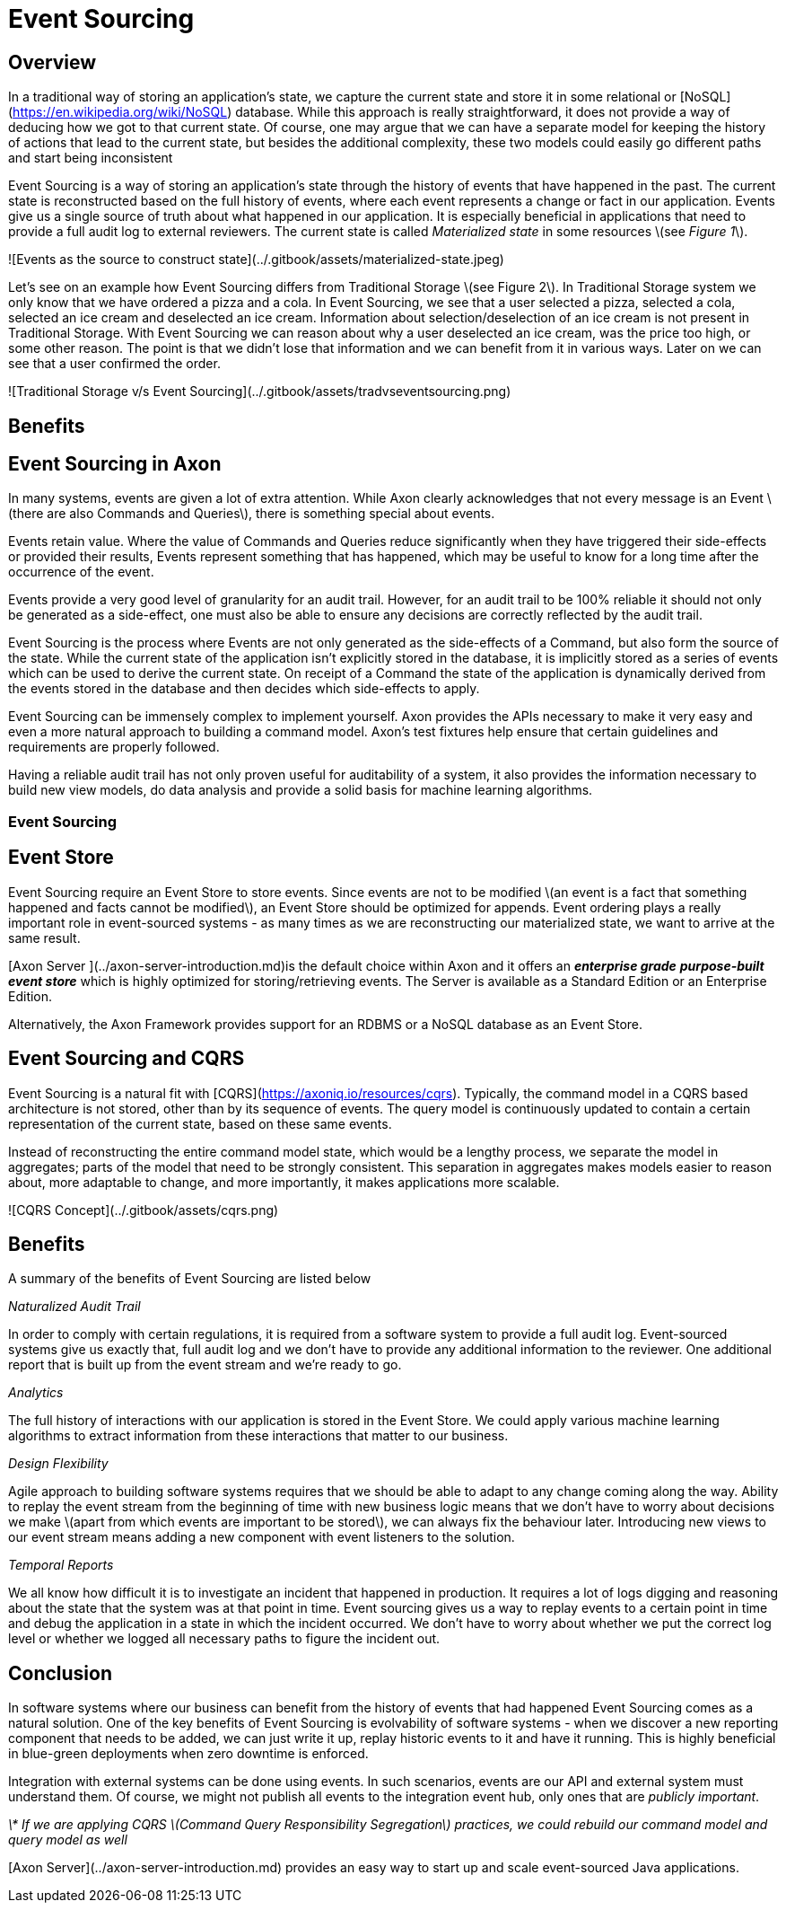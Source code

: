 = Event Sourcing
:page-needs-improvement: content
:page-needs-content: This page is a placeholder. Add meaningful content.

== Overview

In a traditional way of storing an application’s state, we capture the current state and store it in some relational or [NoSQL](https://en.wikipedia.org/wiki/NoSQL) database.
While this approach is really straightforward, it does not provide a way of deducing how we got to that current state.
Of course, one may argue that we can have a separate model for keeping the history of actions that lead to the current state, but besides the additional complexity, these two models could easily go different paths and start being inconsistent

Event Sourcing is a way of storing an application’s state through the history of events that have happened in the past.
The current state is reconstructed based on the full history of events, where each event represents a change or fact in our application.
Events give us a single source of truth about what happened in our application.
It is especially beneficial in applications that need to provide a full audit log to external reviewers.
The current state is called _Materialized state_ in some resources \(see _Figure 1_\).

![Events as the source to construct state](../.gitbook/assets/materialized-state.jpeg)

Let's see on an example how Event Sourcing differs from Traditional Storage \(see Figure 2\). In Traditional Storage system we only know that we have ordered a pizza and a cola. In Event Sourcing, we see that a user selected a pizza, selected a cola, selected an ice cream and deselected an ice cream. Information about selection/deselection of an ice cream is not present in Traditional Storage. With Event Sourcing we can reason about why a user deselected an ice cream, was the price too high, or some other reason. The point is that we didn't lose that information and we can benefit from it in various ways. Later on we can see that a user confirmed the order.

![Traditional Storage v/s Event Sourcing](../.gitbook/assets/tradvseventsourcing.png)

== Benefits
== Event Sourcing in Axon

In many systems, events are given a lot of extra attention. While Axon clearly acknowledges that not every message is an Event \(there are also Commands and Queries\), there is something special about events.

Events retain value. Where the value of Commands and Queries reduce significantly when they have triggered their side-effects or provided their results, Events represent something that has happened, which may be useful to know for a long time after the occurrence of the event.

Events provide a very good level of granularity for an audit trail. However, for an audit trail to be 100% reliable it should not only be generated as a side-effect, one must also be able to ensure any decisions are correctly reflected by the audit trail.

Event Sourcing is the process where Events are not only generated as the side-effects of a Command, but also form the source of the state. While the current state of the application isn't explicitly stored in the database, it is implicitly stored as a series of events which can be used to derive the current state. On receipt of a Command the state of the application is dynamically derived from the events stored in the database and then decides which side-effects to apply.

Event Sourcing can be immensely complex to implement yourself. Axon provides the APIs necessary to make it very easy and even a more natural approach to building a command model. Axon's test fixtures help ensure that certain guidelines and requirements are properly followed.

Having a reliable audit trail has not only proven useful for auditability of a system, it also provides the information necessary to build new view models, do data analysis and provide a solid basis for machine learning algorithms.

=== Event Sourcing





## Event Store

Event Sourcing require an Event Store to store events. Since events are not to be modified \(an event is a fact that something happened and facts cannot be modified\), an Event Store should be optimized for appends. Event ordering plays a really important role in event-sourced systems - as many times as we are reconstructing our materialized state, we want to arrive at the same result.

[Axon Server ](../axon-server-introduction.md)is the default choice within Axon and it offers an _**enterprise grade**_ _**purpose-built event store**_ which is highly optimized for storing/retrieving events. The Server is available as a Standard Edition or an Enterprise Edition.

Alternatively, the Axon Framework provides support for an RDBMS or a NoSQL database as an Event Store.

## Event Sourcing and CQRS

Event Sourcing is a natural fit with [CQRS](https://axoniq.io/resources/cqrs).
Typically, the command model in a CQRS based architecture is not stored, other than by its sequence of events.
The query model is continuously updated to contain a certain representation of the current state, based on these same events.

Instead of reconstructing the entire command model state, which would be a lengthy process, we separate the model in aggregates; parts of the model that need to be strongly consistent.
This separation in aggregates makes models easier to reason about, more adaptable to change, and more importantly, it makes applications more scalable.

![CQRS Concept](../.gitbook/assets/cqrs.png)

## Benefits

A summary of the benefits of Event Sourcing are listed below

_Naturalized Audit Trail_

In order to comply with certain regulations, it is required from a software system to provide a full audit log. Event-sourced systems give us exactly that, full audit log and we don’t have to provide any additional information to the reviewer. One additional report that is built up from the event stream and we’re ready to go.

_Analytics_

The full history of interactions with our application is stored in the Event Store. We could apply various machine learning algorithms to extract information from these interactions that matter to our business.

_Design Flexibility_

Agile approach to building software systems requires that we should be able to adapt to any change coming along the way. Ability to replay the event stream from the beginning of time with new business logic means that we don’t have to worry about decisions we make \(apart from which events are important to be stored\), we can always fix the behaviour later. Introducing new views to our event stream means adding a new component with event listeners to the solution.

_Temporal Reports_

We all know how difficult it is to investigate an incident that happened in production. It requires a lot of logs digging and reasoning about the state that the system was at that point in time. Event sourcing gives us a way to replay events to a certain point in time and debug the application in a state in which the incident occurred. We don’t have to worry about whether we put the correct log level or whether we logged all necessary paths to figure the incident out.

## Conclusion

In software systems where our business can benefit from the history of events that had happened Event Sourcing comes as a natural solution. One of the key benefits of Event Sourcing is evolvability of software systems - when we discover a new reporting component that needs to be added, we can just write it up, replay historic events to it and have it running. This is highly beneficial in blue-green deployments when zero downtime is enforced.

Integration with external systems can be done using events. In such scenarios, events are our API and external system must understand them. Of course, we might not publish all events to the integration event hub, only ones that are _publicly important_.

_\* If we are applying CQRS \(Command Query Responsibility Segregation\) practices, we could rebuild our command model and query model as well_

[Axon Server](../axon-server-introduction.md) provides an easy way to start up and scale event-sourced Java applications.